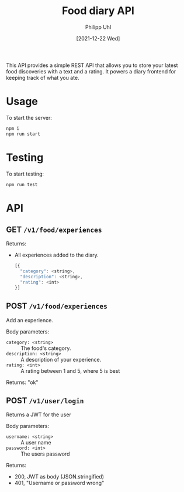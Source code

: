 #+TITLE: Food diary API
#+DATE: [2021-12-22 Wed]
#+AUTHOR: Philipp Uhl


This API provides a simple REST API that allows you to store your
latest food discoveries with a text and a rating. It powers a
diary frontend for keeping track of what you ate.


* Usage

To start the server:
#+BEGIN_SRC js
npm i
npm run start
#+END_SRC

* Testing

To start testing:
#+BEGIN_SRC js
npm run test
#+END_SRC

* API

** GET =/v1/food/experiences=

Returns:
- All experiences added to the diary.
  #+BEGIN_SRC js
  [{
    "category": <string>,
    "description": <string>,
    "rating": <int>
  }]
  #+END_SRC

** POST =/v1/food/experiences=

Add an experience.

Body parameters:
- =category: <string>= :: The food's category.
- =description: <string>= :: A description of your experience.
- =rating: <int>= :: A rating between 1 and 5, where 5 is best

Returns:
"ok"

** POST =/v1/user/login=

Returns a JWT for the user

Body parameters:
- =username: <string>= :: A user name
- =password: <int>= :: The users password

Returns:
- 200, JWT as body (JSON.stringified)
- 401, "Username or password wrong"
